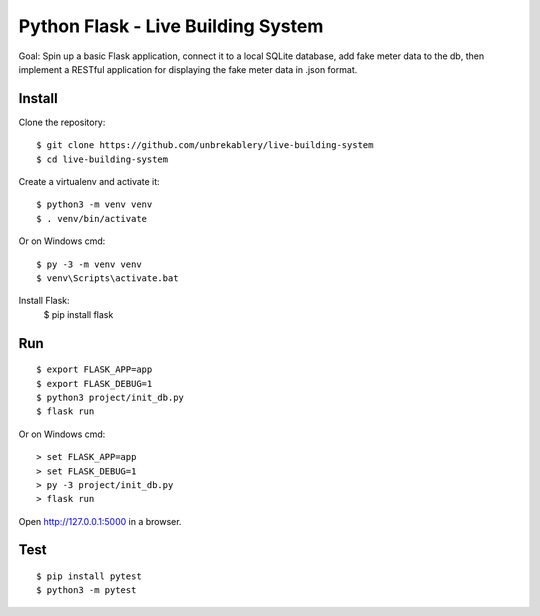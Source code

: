 Python Flask - Live Building System
======

Goal: Spin up a basic Flask application, connect it to a local SQLite database, add fake meter
data to the db, then implement a RESTful application for displaying the fake meter data in .json
format.


Install
-------

Clone the repository::

    $ git clone https://github.com/unbrekablery/live-building-system
    $ cd live-building-system

Create a virtualenv and activate it::

    $ python3 -m venv venv
    $ . venv/bin/activate

Or on Windows cmd::

    $ py -3 -m venv venv
    $ venv\Scripts\activate.bat

Install Flask:
    $ pip install flask

Run
---

::

    $ export FLASK_APP=app
    $ export FLASK_DEBUG=1
    $ python3 project/init_db.py
    $ flask run

Or on Windows cmd::

    > set FLASK_APP=app
    > set FLASK_DEBUG=1
    > py -3 project/init_db.py
    > flask run

Open http://127.0.0.1:5000 in a browser.


Test
----

::

    $ pip install pytest
    $ python3 -m pytest